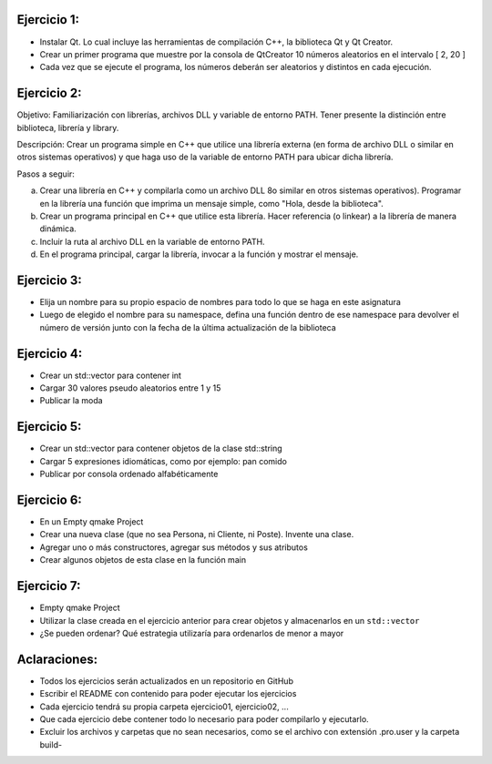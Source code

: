 Ejercicio 1:
============

- Instalar Qt. Lo cual incluye las herramientas de compilación C++, la biblioteca Qt y Qt Creator.
- Crear un primer programa que muestre por la consola de QtCreator 10 números aleatorios en el intervalo [ 2, 20 ]
- Cada vez que se ejecute el programa, los números deberán ser aleatorios y distintos en cada ejecución.


Ejercicio 2:
============

Objetivo: Familiarización con librerías, archivos DLL y variable de entorno PATH. Tener presente la distinción entre biblioteca, librería y library.

Descripción: Crear un programa simple en C++ que utilice una librería externa (en forma de archivo DLL o similar en otros sistemas operativos) y que haga uso de la variable de entorno PATH para ubicar dicha librería.

Pasos a seguir:

a. Crear una librería en C++ y compilarla como un archivo DLL 8o similar en otros sistemas operativos). Programar en la librería una función que imprima un mensaje simple, como "Hola, desde la biblioteca".

b. Crear un programa principal en C++ que utilice esta librería. Hacer referencia (o linkear) a la librería de manera dinámica.

c. Incluir la ruta al archivo DLL en la variable de entorno PATH.

d. En el programa principal, cargar la librería, invocar a la función y mostrar el mensaje.


Ejercicio 3:
============

- Elija un nombre para su propio espacio de nombres para todo lo que se haga en este asignatura
- Luego de elegido el nombre para su namespace, defina una función dentro de ese namespace para devolver el número de versión junto con la fecha de la última actualización de la biblioteca

Ejercicio 4:
============

- Crear un std::vector para contener int
- Cargar 30 valores pseudo aleatorios entre 1 y 15
- Publicar la moda


Ejercicio 5:
============

- Crear un std::vector para contener objetos de la clase std::string
- Cargar 5 expresiones idiomáticas, como por ejemplo: pan comido
- Publicar por consola ordenado alfabéticamente


Ejercicio 6:
============

- En un Empty qmake Project
- Crear una nueva clase (que no sea Persona, ni Cliente, ni Poste). Invente una clase.
- Agregar uno o más constructores, agregar sus métodos y sus atributos
- Crear algunos objetos de esta clase en la función main

Ejercicio 7:
============

- Empty qmake Project
- Utilizar la clase creada en el ejercicio anterior para crear objetos y almacenarlos en un ``std::vector``
- ¿Se pueden ordenar? Qué estrategia utilizaría para ordenarlos de menor a mayor



Aclaraciones:
=============

- Todos los ejercicios serán actualizados en un repositorio en GitHub
- Escribir el README con contenido para poder ejecutar los ejercicios
- Cada ejercicio tendrá su propia carpeta ejercicio01, ejercicio02, ...
- Que cada ejercicio debe contener todo lo necesario para poder compilarlo y ejecutarlo.
- Excluir los archivos y carpetas que no sean necesarios, como se el archivo con extensión .pro.user y la carpeta build-

